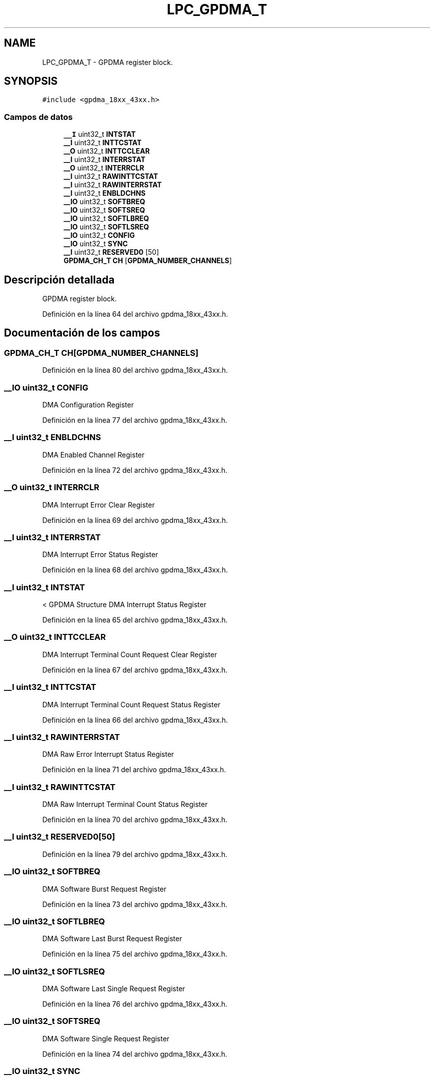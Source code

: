 .TH "LPC_GPDMA_T" 3 "Viernes, 14 de Septiembre de 2018" "Ejercicio 1 - TP 5" \" -*- nroff -*-
.ad l
.nh
.SH NAME
LPC_GPDMA_T \- GPDMA register block\&.  

.SH SYNOPSIS
.br
.PP
.PP
\fC#include <gpdma_18xx_43xx\&.h>\fP
.SS "Campos de datos"

.in +1c
.ti -1c
.RI "\fB__I\fP uint32_t \fBINTSTAT\fP"
.br
.ti -1c
.RI "\fB__I\fP uint32_t \fBINTTCSTAT\fP"
.br
.ti -1c
.RI "\fB__O\fP uint32_t \fBINTTCCLEAR\fP"
.br
.ti -1c
.RI "\fB__I\fP uint32_t \fBINTERRSTAT\fP"
.br
.ti -1c
.RI "\fB__O\fP uint32_t \fBINTERRCLR\fP"
.br
.ti -1c
.RI "\fB__I\fP uint32_t \fBRAWINTTCSTAT\fP"
.br
.ti -1c
.RI "\fB__I\fP uint32_t \fBRAWINTERRSTAT\fP"
.br
.ti -1c
.RI "\fB__I\fP uint32_t \fBENBLDCHNS\fP"
.br
.ti -1c
.RI "\fB__IO\fP uint32_t \fBSOFTBREQ\fP"
.br
.ti -1c
.RI "\fB__IO\fP uint32_t \fBSOFTSREQ\fP"
.br
.ti -1c
.RI "\fB__IO\fP uint32_t \fBSOFTLBREQ\fP"
.br
.ti -1c
.RI "\fB__IO\fP uint32_t \fBSOFTLSREQ\fP"
.br
.ti -1c
.RI "\fB__IO\fP uint32_t \fBCONFIG\fP"
.br
.ti -1c
.RI "\fB__IO\fP uint32_t \fBSYNC\fP"
.br
.ti -1c
.RI "\fB__I\fP uint32_t \fBRESERVED0\fP [50]"
.br
.ti -1c
.RI "\fBGPDMA_CH_T\fP \fBCH\fP [\fBGPDMA_NUMBER_CHANNELS\fP]"
.br
.in -1c
.SH "Descripción detallada"
.PP 
GPDMA register block\&. 
.PP
Definición en la línea 64 del archivo gpdma_18xx_43xx\&.h\&.
.SH "Documentación de los campos"
.PP 
.SS "\fBGPDMA_CH_T\fP CH[\fBGPDMA_NUMBER_CHANNELS\fP]"

.PP
Definición en la línea 80 del archivo gpdma_18xx_43xx\&.h\&.
.SS "\fB__IO\fP uint32_t CONFIG"
DMA Configuration Register 
.PP
Definición en la línea 77 del archivo gpdma_18xx_43xx\&.h\&.
.SS "\fB__I\fP uint32_t ENBLDCHNS"
DMA Enabled Channel Register 
.PP
Definición en la línea 72 del archivo gpdma_18xx_43xx\&.h\&.
.SS "\fB__O\fP uint32_t INTERRCLR"
DMA Interrupt Error Clear Register 
.PP
Definición en la línea 69 del archivo gpdma_18xx_43xx\&.h\&.
.SS "\fB__I\fP uint32_t INTERRSTAT"
DMA Interrupt Error Status Register 
.PP
Definición en la línea 68 del archivo gpdma_18xx_43xx\&.h\&.
.SS "\fB__I\fP uint32_t INTSTAT"
< GPDMA Structure DMA Interrupt Status Register 
.PP
Definición en la línea 65 del archivo gpdma_18xx_43xx\&.h\&.
.SS "\fB__O\fP uint32_t INTTCCLEAR"
DMA Interrupt Terminal Count Request Clear Register 
.PP
Definición en la línea 67 del archivo gpdma_18xx_43xx\&.h\&.
.SS "\fB__I\fP uint32_t INTTCSTAT"
DMA Interrupt Terminal Count Request Status Register 
.PP
Definición en la línea 66 del archivo gpdma_18xx_43xx\&.h\&.
.SS "\fB__I\fP uint32_t RAWINTERRSTAT"
DMA Raw Error Interrupt Status Register 
.PP
Definición en la línea 71 del archivo gpdma_18xx_43xx\&.h\&.
.SS "\fB__I\fP uint32_t RAWINTTCSTAT"
DMA Raw Interrupt Terminal Count Status Register 
.PP
Definición en la línea 70 del archivo gpdma_18xx_43xx\&.h\&.
.SS "\fB__I\fP uint32_t RESERVED0[50]"

.PP
Definición en la línea 79 del archivo gpdma_18xx_43xx\&.h\&.
.SS "\fB__IO\fP uint32_t SOFTBREQ"
DMA Software Burst Request Register 
.PP
Definición en la línea 73 del archivo gpdma_18xx_43xx\&.h\&.
.SS "\fB__IO\fP uint32_t SOFTLBREQ"
DMA Software Last Burst Request Register 
.PP
Definición en la línea 75 del archivo gpdma_18xx_43xx\&.h\&.
.SS "\fB__IO\fP uint32_t SOFTLSREQ"
DMA Software Last Single Request Register 
.PP
Definición en la línea 76 del archivo gpdma_18xx_43xx\&.h\&.
.SS "\fB__IO\fP uint32_t SOFTSREQ"
DMA Software Single Request Register 
.PP
Definición en la línea 74 del archivo gpdma_18xx_43xx\&.h\&.
.SS "\fB__IO\fP uint32_t SYNC"
DMA Synchronization Register 
.PP
Definición en la línea 78 del archivo gpdma_18xx_43xx\&.h\&.

.SH "Autor"
.PP 
Generado automáticamente por Doxygen para Ejercicio 1 - TP 5 del código fuente\&.
